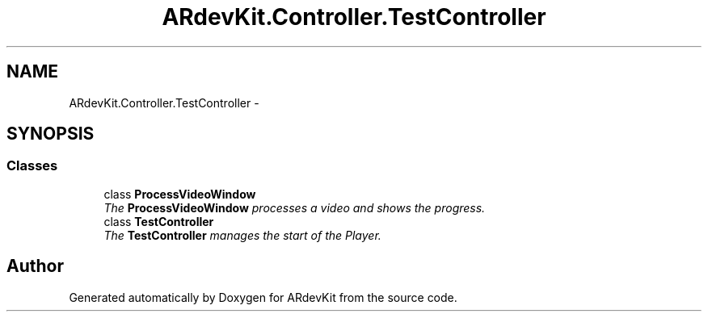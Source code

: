 .TH "ARdevKit.Controller.TestController" 3 "Sun Mar 2 2014" "Version 0.2" "ARdevKit" \" -*- nroff -*-
.ad l
.nh
.SH NAME
ARdevKit.Controller.TestController \- 
.SH SYNOPSIS
.br
.PP
.SS "Classes"

.in +1c
.ti -1c
.RI "class \fBProcessVideoWindow\fP"
.br
.RI "\fIThe \fBProcessVideoWindow\fP processes a video and shows the progress\&. \fP"
.ti -1c
.RI "class \fBTestController\fP"
.br
.RI "\fIThe \fBTestController\fP manages the start of the Player\&. \fP"
.in -1c
.SH "Author"
.PP 
Generated automatically by Doxygen for ARdevKit from the source code\&.
